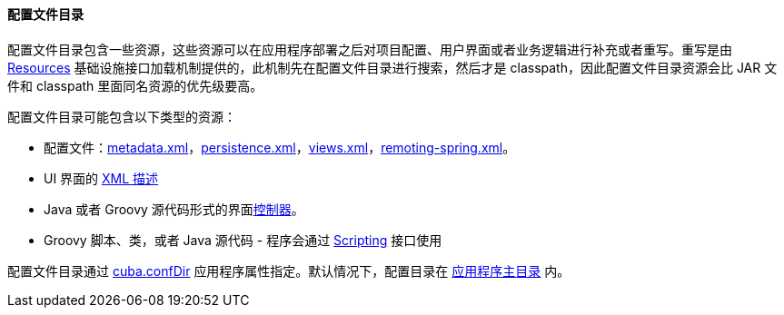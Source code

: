 :sourcesdir: ../../../../source

[[conf_dir]]
==== 配置文件目录

配置文件目录包含一些资源，这些资源可以在应用程序部署之后对项目配置、用户界面或者业务逻辑进行补充或者重写。重写是由 <<resources,Resources>> 基础设施接口加载机制提供的，此机制先在配置文件目录进行搜索，然后才是 classpath，因此配置文件目录资源会比 JAR 文件和 classpath 里面同名资源的优先级要高。

配置文件目录可能包含以下类型的资源：

* 配置文件：<<metadata.xml,metadata.xml>>，<<persistence.xml,persistence.xml>>，<<views.xml,views.xml>>，<<remoting-spring.xml,remoting-spring.xml>>。

* UI 界面的 <<screen_xml,XML 描述>>

* Java 或者 Groovy 源代码形式的界面<<screen_controller,控制器>>。

* Groovy 脚本、类，或者 Java 源代码 - 程序会通过 <<scripting,Scripting>> 接口使用

配置文件目录通过 <<cuba.confDir,cuba.confDir>> 应用程序属性指定。默认情况下，配置目录在 <<app_home,应用程序主目录>> 内。


